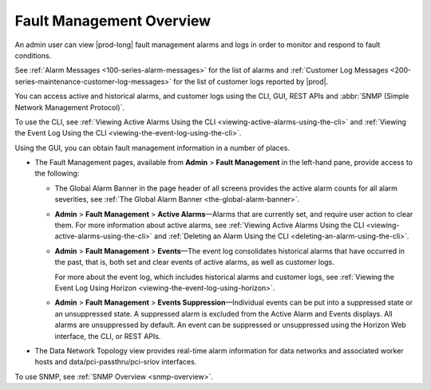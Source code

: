 
.. yrq1552337051689
.. _fault-management-overview:

=========================
Fault Management Overview
=========================

An admin user can view |prod-long| fault management alarms and logs in order
to monitor and respond to fault conditions.

See :ref:`Alarm Messages <100-series-alarm-messages>` for the list of
alarms and :ref:`Customer Log Messages
<200-series-maintenance-customer-log-messages>`
for the list of customer logs reported by |prod|.

You can access active and historical alarms, and customer logs using the CLI,
GUI, REST APIs and :abbr:`SNMP (Simple Network Management Protocol)`.

To use the CLI, see
:ref:`Viewing Active Alarms Using the CLI
<viewing-active-alarms-using-the-cli>`
and :ref:`Viewing the Event Log Using the CLI
<viewing-the-event-log-using-the-cli>`.

Using the GUI, you can obtain fault management information in a number of
places.

.. _fault-management-overview-ul-nqw-hbp-mx:

-   The Fault Management pages, available from
    **Admin** \> **Fault Management** in the left-hand pane, provide access to
    the following:

    -   The Global Alarm Banner in the page header of all screens provides the
        active alarm counts for all alarm severities, see
        :ref:`The Global Alarm Banner <the-global-alarm-banner>`.

    -   **Admin** \> **Fault Management** \> **Active Alarms**—Alarms that are
        currently set, and require user action to clear them. For more
        information about active alarms, see
        :ref:`Viewing Active Alarms Using the CLI
        <viewing-active-alarms-using-the-cli>`
        and :ref:`Deleting an Alarm Using the CLI
        <deleting-an-alarm-using-the-cli>`.

    -   **Admin** \> **Fault Management** \> **Events**—The event log
        consolidates historical alarms that have occurred in the past, that
        is, both set and clear events of active alarms, as well as customer
        logs.

        For more about the event log, which includes historical alarms and
        customer logs, see
        :ref:`Viewing the Event Log Using Horizon
        <viewing-the-event-log-using-horizon>`.

    -   **Admin** \> **Fault Management** \> **Events Suppression**—Individual
        events can be put into a suppressed state or an unsuppressed state. A
        suppressed alarm is excluded from the Active Alarm and Events displays.
        All alarms are unsuppressed by default. An event can be suppressed or
        unsuppressed using the Horizon Web interface, the CLI, or REST APIs.

-   The Data Network Topology view provides real-time alarm information for
    data networks and associated worker hosts and data/pci-passthru/pci-sriov
    interfaces.

.. xreflink For more information, see |datanet-doc|: :ref:`The Data Network Topology View <the-data-network-topology-view>`.

To use SNMP, see :ref:`SNMP Overview <snmp-overview>`.